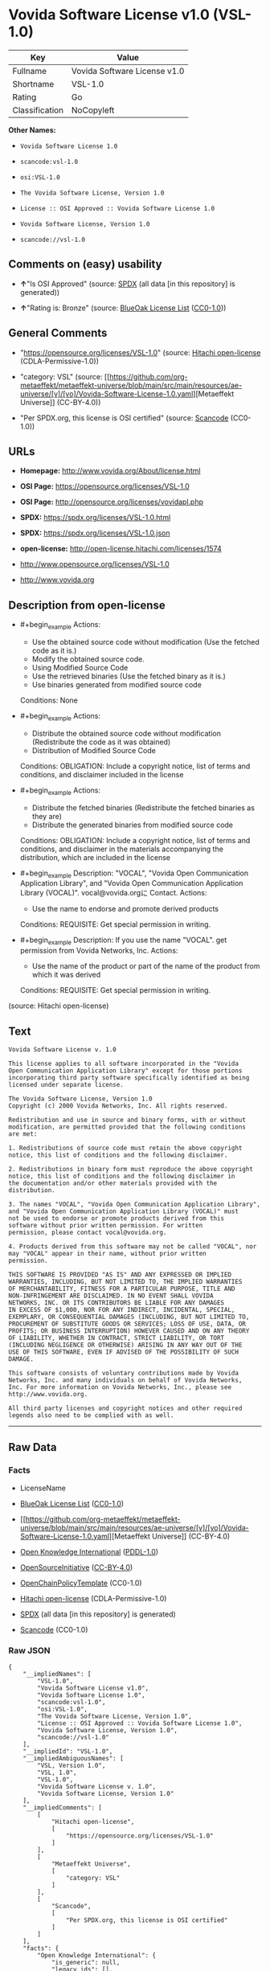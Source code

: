 * Vovida Software License v1.0 (VSL-1.0)
| Key            | Value                        |
|----------------+------------------------------|
| Fullname       | Vovida Software License v1.0 |
| Shortname      | VSL-1.0                      |
| Rating         | Go                           |
| Classification | NoCopyleft                   |

*Other Names:*

- =Vovida Software License 1.0=

- =scancode:vsl-1.0=

- =osi:VSL-1.0=

- =The Vovida Software License, Version 1.0=

- =License :: OSI Approved :: Vovida Software License 1.0=

- =Vovida Software License, Version 1.0=

- =scancode://vsl-1.0=

** Comments on (easy) usability

- *↑*"Is OSI Approved" (source:
  [[https://spdx.org/licenses/VSL-1.0.html][SPDX]] (all data [in this
  repository] is generated))

- *↑*"Rating is: Bronze" (source:
  [[https://blueoakcouncil.org/list][BlueOak License List]]
  ([[https://raw.githubusercontent.com/blueoakcouncil/blue-oak-list-npm-package/master/LICENSE][CC0-1.0]]))

** General Comments

- "https://opensource.org/licenses/VSL-1.0" (source:
  [[https://github.com/Hitachi/open-license][Hitachi open-license]]
  (CDLA-Permissive-1.0))

- "category: VSL" (source:
  [[https://github.com/org-metaeffekt/metaeffekt-universe/blob/main/src/main/resources/ae-universe/[v]/[vo]/Vovida-Software-License-1.0.yaml][Metaeffekt
  Universe]] (CC-BY-4.0))

- "Per SPDX.org, this license is OSI certified" (source:
  [[https://github.com/nexB/scancode-toolkit/blob/develop/src/licensedcode/data/licenses/vsl-1.0.yml][Scancode]]
  (CC0-1.0))

** URLs

- *Homepage:* http://www.vovida.org/About/license.html

- *OSI Page:* https://opensource.org/licenses/VSL-1.0

- *OSI Page:* http://opensource.org/licenses/vovidapl.php

- *SPDX:* https://spdx.org/licenses/VSL-1.0.html

- *SPDX:* https://spdx.org/licenses/VSL-1.0.json

- *open-license:* http://open-license.hitachi.com/licenses/1574

- http://www.opensource.org/licenses/VSL-1.0

- http://www.vovida.org

** Description from open-license

- #+begin_example
    Actions:
    - Use the obtained source code without modification (Use the fetched code as it is.)
    - Modify the obtained source code.
    - Using Modified Source Code
    - Use the retrieved binaries (Use the fetched binary as it is.)
    - Use binaries generated from modified source code

    Conditions: None
  #+end_example

- #+begin_example
    Actions:
    - Distribute the obtained source code without modification (Redistribute the code as it was obtained)
    - Distribution of Modified Source Code

    Conditions:
    OBLIGATION: Include a copyright notice, list of terms and conditions, and disclaimer included in the license
  #+end_example

- #+begin_example
    Actions:
    - Distribute the fetched binaries (Redistribute the fetched binaries as they are)
    - Distribute the generated binaries from modified source code

    Conditions:
    OBLIGATION: Include a copyright notice, list of terms and conditions, and disclaimer in the materials accompanying the distribution, which are included in the license
  #+end_example

- #+begin_example
    Description: "VOCAL", "Vovida Open Communication Application Library", and "Vovida Open Communication Application Library (VOCAL)". vocal@vovida.orgに Contact.
    Actions:
    - Use the name to endorse and promote derived products

    Conditions:
    REQUISITE: Get special permission in writing.
  #+end_example

- #+begin_example
    Description: If you use the name "VOCAL". get permission from Vovida Networks, Inc.
    Actions:
    - Use the name of the product or part of the name of the product from which it was derived

    Conditions:
    REQUISITE: Get special permission in writing.
  #+end_example

(source: Hitachi open-license)

** Text
#+begin_example
  Vovida Software License v. 1.0

  This license applies to all software incorporated in the "Vovida
  Open Communication Application Library" except for those portions
  incorporating third party software specifically identified as being
  licensed under separate license.

  The Vovida Software License, Version 1.0
  Copyright (c) 2000 Vovida Networks, Inc. All rights reserved.

  Redistribution and use in source and binary forms, with or without
  modification, are permitted provided that the following conditions
  are met:

  1. Redistributions of source code must retain the above copyright
  notice, this list of conditions and the following disclaimer.

  2. Redistributions in binary form must reproduce the above copyright
  notice, this list of conditions and the following disclaimer in
  the documentation and/or other materials provided with the
  distribution.

  3. The names "VOCAL", "Vovida Open Communication Application Library",
  and "Vovida Open Communication Application Library (VOCAL)" must
  not be used to endorse or promote products derived from this
  software without prior written permission. For written
  permission, please contact vocal@vovida.org.

  4. Products derived from this software may not be called "VOCAL", nor
  may "VOCAL" appear in their name, without prior written
  permission.

  THIS SOFTWARE IS PROVIDED "AS IS" AND ANY EXPRESSED OR IMPLIED
  WARRANTIES, INCLUDING, BUT NOT LIMITED TO, THE IMPLIED WARRANTIES
  OF MERCHANTABILITY, FITNESS FOR A PARTICULAR PURPOSE, TITLE AND
  NON-INFRINGEMENT ARE DISCLAIMED. IN NO EVENT SHALL VOVIDA
  NETWORKS, INC. OR ITS CONTRIBUTORS BE LIABLE FOR ANY DAMAGES
  IN EXCESS OF $1,000, NOR FOR ANY INDIRECT, INCIDENTAL, SPECIAL,
  EXEMPLARY, OR CONSEQUENTIAL DAMAGES (INCLUDING, BUT NOT LIMITED TO,
  PROCUREMENT OF SUBSTITUTE GOODS OR SERVICES; LOSS OF USE, DATA, OR
  PROFITS; OR BUSINESS INTERRUPTION) HOWEVER CAUSED AND ON ANY THEORY
  OF LIABILITY, WHETHER IN CONTRACT, STRICT LIABILITY, OR TORT
  (INCLUDING NEGLIGENCE OR OTHERWISE) ARISING IN ANY WAY OUT OF THE
  USE OF THIS SOFTWARE, EVEN IF ADVISED OF THE POSSIBILITY OF SUCH
  DAMAGE.

  This software consists of voluntary contributions made by Vovida
  Networks, Inc. and many individuals on behalf of Vovida Networks,
  Inc. For more information on Vovida Networks, Inc., please see
  http://www.vovida.org.

  All third party licenses and copyright notices and other required
  legends also need to be complied with as well.
#+end_example

--------------

** Raw Data
*** Facts

- LicenseName

- [[https://blueoakcouncil.org/list][BlueOak License List]]
  ([[https://raw.githubusercontent.com/blueoakcouncil/blue-oak-list-npm-package/master/LICENSE][CC0-1.0]])

- [[https://github.com/org-metaeffekt/metaeffekt-universe/blob/main/src/main/resources/ae-universe/[v]/[vo]/Vovida-Software-License-1.0.yaml][Metaeffekt
  Universe]] (CC-BY-4.0)

- [[https://github.com/okfn/licenses/blob/master/licenses.csv][Open
  Knowledge International]]
  ([[https://opendatacommons.org/licenses/pddl/1-0/][PDDL-1.0]])

- [[https://opensource.org/licenses/][OpenSourceInitiative]]
  ([[https://creativecommons.org/licenses/by/4.0/legalcode][CC-BY-4.0]])

- [[https://github.com/OpenChain-Project/curriculum/raw/ddf1e879341adbd9b297cd67c5d5c16b2076540b/policy-template/Open%20Source%20Policy%20Template%20for%20OpenChain%20Specification%201.2.ods][OpenChainPolicyTemplate]]
  (CC0-1.0)

- [[https://github.com/Hitachi/open-license][Hitachi open-license]]
  (CDLA-Permissive-1.0)

- [[https://spdx.org/licenses/VSL-1.0.html][SPDX]] (all data [in this
  repository] is generated)

- [[https://github.com/nexB/scancode-toolkit/blob/develop/src/licensedcode/data/licenses/vsl-1.0.yml][Scancode]]
  (CC0-1.0)

*** Raw JSON
#+begin_example
  {
      "__impliedNames": [
          "VSL-1.0",
          "Vovida Software License v1.0",
          "Vovida Software License 1.0",
          "scancode:vsl-1.0",
          "osi:VSL-1.0",
          "The Vovida Software License, Version 1.0",
          "License :: OSI Approved :: Vovida Software License 1.0",
          "Vovida Software License, Version 1.0",
          "scancode://vsl-1.0"
      ],
      "__impliedId": "VSL-1.0",
      "__impliedAmbiguousNames": [
          "VSL, Version 1.0",
          "VSL, 1.0",
          "VSL-1.0",
          "Vovida Software License v. 1.0",
          "Vovida Software License, Version 1.0"
      ],
      "__impliedComments": [
          [
              "Hitachi open-license",
              [
                  "https://opensource.org/licenses/VSL-1.0"
              ]
          ],
          [
              "Metaeffekt Universe",
              [
                  "category: VSL"
              ]
          ],
          [
              "Scancode",
              [
                  "Per SPDX.org, this license is OSI certified"
              ]
          ]
      ],
      "facts": {
          "Open Knowledge International": {
              "is_generic": null,
              "legacy_ids": [],
              "status": "active",
              "domain_software": true,
              "url": "https://opensource.org/licenses/VSL-1.0",
              "maintainer": "",
              "od_conformance": "not reviewed",
              "_sourceURL": "https://github.com/okfn/licenses/blob/master/licenses.csv",
              "domain_data": false,
              "osd_conformance": "approved",
              "id": "VSL-1.0",
              "title": "Vovida Software License 1.0",
              "_implications": {
                  "__impliedNames": [
                      "VSL-1.0",
                      "Vovida Software License 1.0"
                  ],
                  "__impliedId": "VSL-1.0",
                  "__impliedURLs": [
                      [
                          null,
                          "https://opensource.org/licenses/VSL-1.0"
                      ]
                  ]
              },
              "domain_content": false
          },
          "LicenseName": {
              "implications": {
                  "__impliedNames": [
                      "VSL-1.0"
                  ],
                  "__impliedId": "VSL-1.0"
              },
              "shortname": "VSL-1.0",
              "otherNames": []
          },
          "SPDX": {
              "isSPDXLicenseDeprecated": false,
              "spdxFullName": "Vovida Software License v1.0",
              "spdxDetailsURL": "https://spdx.org/licenses/VSL-1.0.json",
              "_sourceURL": "https://spdx.org/licenses/VSL-1.0.html",
              "spdxLicIsOSIApproved": true,
              "spdxSeeAlso": [
                  "https://opensource.org/licenses/VSL-1.0"
              ],
              "_implications": {
                  "__impliedNames": [
                      "VSL-1.0",
                      "Vovida Software License v1.0"
                  ],
                  "__impliedId": "VSL-1.0",
                  "__impliedJudgement": [
                      [
                          "SPDX",
                          {
                              "tag": "PositiveJudgement",
                              "contents": "Is OSI Approved"
                          }
                      ]
                  ],
                  "__isOsiApproved": true,
                  "__impliedURLs": [
                      [
                          "SPDX",
                          "https://spdx.org/licenses/VSL-1.0.json"
                      ],
                      [
                          null,
                          "https://opensource.org/licenses/VSL-1.0"
                      ]
                  ]
              },
              "spdxLicenseId": "VSL-1.0"
          },
          "Scancode": {
              "otherUrls": [
                  "http://www.opensource.org/licenses/VSL-1.0",
                  "http://www.vovida.org",
                  "https://opensource.org/licenses/VSL-1.0"
              ],
              "homepageUrl": "http://www.vovida.org/About/license.html",
              "shortName": "Vovida Software License 1.0",
              "textUrls": null,
              "text": "Vovida Software License v. 1.0\n\nThis license applies to all software incorporated in the \"Vovida\nOpen Communication Application Library\" except for those portions\nincorporating third party software specifically identified as being\nlicensed under separate license.\n\nThe Vovida Software License, Version 1.0\nCopyright (c) 2000 Vovida Networks, Inc. All rights reserved.\n\nRedistribution and use in source and binary forms, with or without\nmodification, are permitted provided that the following conditions\nare met:\n\n1. Redistributions of source code must retain the above copyright\nnotice, this list of conditions and the following disclaimer.\n\n2. Redistributions in binary form must reproduce the above copyright\nnotice, this list of conditions and the following disclaimer in\nthe documentation and/or other materials provided with the\ndistribution.\n\n3. The names \"VOCAL\", \"Vovida Open Communication Application Library\",\nand \"Vovida Open Communication Application Library (VOCAL)\" must\nnot be used to endorse or promote products derived from this\nsoftware without prior written permission. For written\npermission, please contact vocal@vovida.org.\n\n4. Products derived from this software may not be called \"VOCAL\", nor\nmay \"VOCAL\" appear in their name, without prior written\npermission.\n\nTHIS SOFTWARE IS PROVIDED \"AS IS\" AND ANY EXPRESSED OR IMPLIED\nWARRANTIES, INCLUDING, BUT NOT LIMITED TO, THE IMPLIED WARRANTIES\nOF MERCHANTABILITY, FITNESS FOR A PARTICULAR PURPOSE, TITLE AND\nNON-INFRINGEMENT ARE DISCLAIMED. IN NO EVENT SHALL VOVIDA\nNETWORKS, INC. OR ITS CONTRIBUTORS BE LIABLE FOR ANY DAMAGES\nIN EXCESS OF $1,000, NOR FOR ANY INDIRECT, INCIDENTAL, SPECIAL,\nEXEMPLARY, OR CONSEQUENTIAL DAMAGES (INCLUDING, BUT NOT LIMITED TO,\nPROCUREMENT OF SUBSTITUTE GOODS OR SERVICES; LOSS OF USE, DATA, OR\nPROFITS; OR BUSINESS INTERRUPTION) HOWEVER CAUSED AND ON ANY THEORY\nOF LIABILITY, WHETHER IN CONTRACT, STRICT LIABILITY, OR TORT\n(INCLUDING NEGLIGENCE OR OTHERWISE) ARISING IN ANY WAY OUT OF THE\nUSE OF THIS SOFTWARE, EVEN IF ADVISED OF THE POSSIBILITY OF SUCH\nDAMAGE.\n\nThis software consists of voluntary contributions made by Vovida\nNetworks, Inc. and many individuals on behalf of Vovida Networks,\nInc. For more information on Vovida Networks, Inc., please see\nhttp://www.vovida.org.\n\nAll third party licenses and copyright notices and other required\nlegends also need to be complied with as well.",
              "category": "Permissive",
              "osiUrl": "http://opensource.org/licenses/vovidapl.php",
              "owner": "Vovida",
              "_sourceURL": "https://github.com/nexB/scancode-toolkit/blob/develop/src/licensedcode/data/licenses/vsl-1.0.yml",
              "key": "vsl-1.0",
              "name": "Vovida Software License v. 1.0",
              "spdxId": "VSL-1.0",
              "notes": "Per SPDX.org, this license is OSI certified",
              "_implications": {
                  "__impliedNames": [
                      "scancode://vsl-1.0",
                      "Vovida Software License 1.0",
                      "VSL-1.0"
                  ],
                  "__impliedId": "VSL-1.0",
                  "__impliedComments": [
                      [
                          "Scancode",
                          [
                              "Per SPDX.org, this license is OSI certified"
                          ]
                      ]
                  ],
                  "__impliedCopyleft": [
                      [
                          "Scancode",
                          "NoCopyleft"
                      ]
                  ],
                  "__calculatedCopyleft": "NoCopyleft",
                  "__impliedText": "Vovida Software License v. 1.0\n\nThis license applies to all software incorporated in the \"Vovida\nOpen Communication Application Library\" except for those portions\nincorporating third party software specifically identified as being\nlicensed under separate license.\n\nThe Vovida Software License, Version 1.0\nCopyright (c) 2000 Vovida Networks, Inc. All rights reserved.\n\nRedistribution and use in source and binary forms, with or without\nmodification, are permitted provided that the following conditions\nare met:\n\n1. Redistributions of source code must retain the above copyright\nnotice, this list of conditions and the following disclaimer.\n\n2. Redistributions in binary form must reproduce the above copyright\nnotice, this list of conditions and the following disclaimer in\nthe documentation and/or other materials provided with the\ndistribution.\n\n3. The names \"VOCAL\", \"Vovida Open Communication Application Library\",\nand \"Vovida Open Communication Application Library (VOCAL)\" must\nnot be used to endorse or promote products derived from this\nsoftware without prior written permission. For written\npermission, please contact vocal@vovida.org.\n\n4. Products derived from this software may not be called \"VOCAL\", nor\nmay \"VOCAL\" appear in their name, without prior written\npermission.\n\nTHIS SOFTWARE IS PROVIDED \"AS IS\" AND ANY EXPRESSED OR IMPLIED\nWARRANTIES, INCLUDING, BUT NOT LIMITED TO, THE IMPLIED WARRANTIES\nOF MERCHANTABILITY, FITNESS FOR A PARTICULAR PURPOSE, TITLE AND\nNON-INFRINGEMENT ARE DISCLAIMED. IN NO EVENT SHALL VOVIDA\nNETWORKS, INC. OR ITS CONTRIBUTORS BE LIABLE FOR ANY DAMAGES\nIN EXCESS OF $1,000, NOR FOR ANY INDIRECT, INCIDENTAL, SPECIAL,\nEXEMPLARY, OR CONSEQUENTIAL DAMAGES (INCLUDING, BUT NOT LIMITED TO,\nPROCUREMENT OF SUBSTITUTE GOODS OR SERVICES; LOSS OF USE, DATA, OR\nPROFITS; OR BUSINESS INTERRUPTION) HOWEVER CAUSED AND ON ANY THEORY\nOF LIABILITY, WHETHER IN CONTRACT, STRICT LIABILITY, OR TORT\n(INCLUDING NEGLIGENCE OR OTHERWISE) ARISING IN ANY WAY OUT OF THE\nUSE OF THIS SOFTWARE, EVEN IF ADVISED OF THE POSSIBILITY OF SUCH\nDAMAGE.\n\nThis software consists of voluntary contributions made by Vovida\nNetworks, Inc. and many individuals on behalf of Vovida Networks,\nInc. For more information on Vovida Networks, Inc., please see\nhttp://www.vovida.org.\n\nAll third party licenses and copyright notices and other required\nlegends also need to be complied with as well.",
                  "__impliedURLs": [
                      [
                          "Homepage",
                          "http://www.vovida.org/About/license.html"
                      ],
                      [
                          "OSI Page",
                          "http://opensource.org/licenses/vovidapl.php"
                      ],
                      [
                          null,
                          "http://www.opensource.org/licenses/VSL-1.0"
                      ],
                      [
                          null,
                          "http://www.vovida.org"
                      ],
                      [
                          null,
                          "https://opensource.org/licenses/VSL-1.0"
                      ]
                  ]
              }
          },
          "OpenChainPolicyTemplate": {
              "isSaaSDeemed": "no",
              "licenseType": "permissive",
              "freedomOrDeath": "no",
              "typeCopyleft": "no",
              "_sourceURL": "https://github.com/OpenChain-Project/curriculum/raw/ddf1e879341adbd9b297cd67c5d5c16b2076540b/policy-template/Open%20Source%20Policy%20Template%20for%20OpenChain%20Specification%201.2.ods",
              "name": "Vovida Software License v. 1.0",
              "commercialUse": true,
              "spdxId": "VSL-1.0",
              "_implications": {
                  "__impliedNames": [
                      "VSL-1.0"
                  ]
              }
          },
          "Hitachi open-license": {
              "summary": "https://opensource.org/licenses/VSL-1.0",
              "notices": [
                  {
                      "content": "the software is provided \"as-is\" and without warranty of any kind, either express or implied, including, but not limited to, the implied warranties of merchantability, fitness for a particular purpose, title and non-infringement. the software is provided \"as-is\" and without warranty of any kind, either express or implied, including, but not limited to, the warranties of commercial applicability, fitness for a particular purpose, title, and non-infringement.",
                      "description": "There is no guarantee."
                  },
                  {
                      "content": "Neither the copyright owner nor any contributor, for any cause whatsoever, shall be liable for damages, regardless of how caused, and regardless of whether the liability is based on contract, strict liability, or tort (including negligence), even if they have been advised of the possibility of such damages arising from the use of the software, and even if they have been advised of the possibility of such damages. or for direct damages in excess of $1,000.00, or for any indirect, incidental, special, exemplary, or consequential damages (including, but not limited to, compensation for procurement of substitute goods or substitute services, loss of use, loss of data, loss of profits, or business interruption). No liability (including, but not limited to, compensation) shall be assumed."
                  }
              ],
              "_sourceURL": "http://open-license.hitachi.com/licenses/1574",
              "content": "   The Vovida Software License, Version 1.0\n  \n   Copyright (c) 2000-<year> Vovida Networks, Inc.  All rights reserved.\n  \n   Redistribution and use in source and binary forms, with or without\n   modification, are permitted provided that the following conditions\n   are met:\n  \n   1. Redistributions of source code must retain the above copyright\n      notice, this list of conditions and the following disclaimer.\n  \n   2. Redistributions in binary form must reproduce the above copyright\n      notice, this list of conditions and the following disclaimer in\n      the documentation and/or other materials provided with the\n      distribution.\n  \n   3. The names \"VOCAL\", \"Vovida Open Communication Application Library\",\n      and \"Vovida Open Communication Application Library (VOCAL)\" must\n      not be used to endorse or promote products derived from this\n      software without prior written permission. For written\n      permission, please contact vocal@vovida.org.\n  \n   4. Products derived from this software may not be called \"VOCAL\", nor\n      may \"VOCAL\" appear in their name, without prior written\n      permission of Vovida Networks, Inc.\n  \n   THIS SOFTWARE IS PROVIDED \"AS IS\" AND ANY EXPRESSED OR IMPLIED\n   WARRANTIES, INCLUDING, BUT NOT LIMITED TO, THE IMPLIED WARRANTIES\n   OF MERCHANTABILITY, FITNESS FOR A PARTICULAR PURPOSE, TITLE AND\n   NON-INFRINGEMENT ARE DISCLAIMED.  IN NO EVENT SHALL VOVIDA\n   NETWORKS, INC. OR ITS CONTRIBUTORS BE LIABLE FOR ANY DIRECT DAMAGES\n   IN EXCESS OF $1,000, NOR FOR ANY INDIRECT, INCIDENTAL, SPECIAL,\n   EXEMPLARY, OR CONSEQUENTIAL DAMAGES (INCLUDING, BUT NOT LIMITED TO,\n   PROCUREMENT OF SUBSTITUTE GOODS OR SERVICES; LOSS OF USE, DATA, OR\n   PROFITS; OR BUSINESS INTERRUPTION) HOWEVER CAUSED AND ON ANY THEORY\n   OF LIABILITY, WHETHER IN CONTRACT, STRICT LIABILITY, OR TORT\n   (INCLUDING NEGLIGENCE OR OTHERWISE) ARISING IN ANY WAY OUT OF THE\n   USE OF THIS SOFTWARE, EVEN IF ADVISED OF THE POSSIBILITY OF SUCH\n   DAMAGE.",
              "name": "Vovida Software License, Version 1.0",
              "permissions": [
                  {
                      "actions": [
                          {
                              "name": "Use the obtained source code without modification",
                              "description": "Use the fetched code as it is."
                          },
                          {
                              "name": "Modify the obtained source code."
                          },
                          {
                              "name": "Using Modified Source Code"
                          },
                          {
                              "name": "Use the retrieved binaries",
                              "description": "Use the fetched binary as it is."
                          },
                          {
                              "name": "Use binaries generated from modified source code"
                          }
                      ],
                      "_str": "Actions:\n- Use the obtained source code without modification (Use the fetched code as it is.)\n- Modify the obtained source code.\n- Using Modified Source Code\n- Use the retrieved binaries (Use the fetched binary as it is.)\n- Use binaries generated from modified source code\n\nConditions: None\n",
                      "conditions": null
                  },
                  {
                      "actions": [
                          {
                              "name": "Distribute the obtained source code without modification",
                              "description": "Redistribute the code as it was obtained"
                          },
                          {
                              "name": "Distribution of Modified Source Code"
                          }
                      ],
                      "_str": "Actions:\n- Distribute the obtained source code without modification (Redistribute the code as it was obtained)\n- Distribution of Modified Source Code\n\nConditions:\nOBLIGATION: Include a copyright notice, list of terms and conditions, and disclaimer included in the license\n",
                      "conditions": {
                          "name": "Include a copyright notice, list of terms and conditions, and disclaimer included in the license",
                          "type": "OBLIGATION"
                      }
                  },
                  {
                      "actions": [
                          {
                              "name": "Distribute the fetched binaries",
                              "description": "Redistribute the fetched binaries as they are"
                          },
                          {
                              "name": "Distribute the generated binaries from modified source code"
                          }
                      ],
                      "_str": "Actions:\n- Distribute the fetched binaries (Redistribute the fetched binaries as they are)\n- Distribute the generated binaries from modified source code\n\nConditions:\nOBLIGATION: Include a copyright notice, list of terms and conditions, and disclaimer in the materials accompanying the distribution, which are included in the license\n",
                      "conditions": {
                          "name": "Include a copyright notice, list of terms and conditions, and disclaimer in the materials accompanying the distribution, which are included in the license",
                          "type": "OBLIGATION"
                      }
                  },
                  {
                      "actions": [
                          {
                              "name": "Use the name to endorse and promote derived products"
                          }
                      ],
                      "_str": "Description: \"VOCAL\", \"Vovida Open Communication Application Library\", and \"Vovida Open Communication Application Library (VOCAL)\". vocal@vovida.orgに Contact.\nActions:\n- Use the name to endorse and promote derived products\n\nConditions:\nREQUISITE: Get special permission in writing.\n",
                      "conditions": {
                          "name": "Get special permission in writing.",
                          "type": "REQUISITE"
                      },
                      "description": "\"VOCAL\", \"Vovida Open Communication Application Library\", and \"Vovida Open Communication Application Library (VOCAL)\". vocal@vovida.orgに Contact."
                  },
                  {
                      "actions": [
                          {
                              "name": "Use the name of the product or part of the name of the product from which it was derived"
                          }
                      ],
                      "_str": "Description: If you use the name \"VOCAL\". get permission from Vovida Networks, Inc.\nActions:\n- Use the name of the product or part of the name of the product from which it was derived\n\nConditions:\nREQUISITE: Get special permission in writing.\n",
                      "conditions": {
                          "name": "Get special permission in writing.",
                          "type": "REQUISITE"
                      },
                      "description": "If you use the name \"VOCAL\". get permission from Vovida Networks, Inc."
                  }
              ],
              "_implications": {
                  "__impliedNames": [
                      "Vovida Software License, Version 1.0",
                      "VSL-1.0"
                  ],
                  "__impliedComments": [
                      [
                          "Hitachi open-license",
                          [
                              "https://opensource.org/licenses/VSL-1.0"
                          ]
                      ]
                  ],
                  "__impliedText": "   The Vovida Software License, Version 1.0\n  \n   Copyright (c) 2000-<year> Vovida Networks, Inc.  All rights reserved.\n  \n   Redistribution and use in source and binary forms, with or without\n   modification, are permitted provided that the following conditions\n   are met:\n  \n   1. Redistributions of source code must retain the above copyright\n      notice, this list of conditions and the following disclaimer.\n  \n   2. Redistributions in binary form must reproduce the above copyright\n      notice, this list of conditions and the following disclaimer in\n      the documentation and/or other materials provided with the\n      distribution.\n  \n   3. The names \"VOCAL\", \"Vovida Open Communication Application Library\",\n      and \"Vovida Open Communication Application Library (VOCAL)\" must\n      not be used to endorse or promote products derived from this\n      software without prior written permission. For written\n      permission, please contact vocal@vovida.org.\n  \n   4. Products derived from this software may not be called \"VOCAL\", nor\n      may \"VOCAL\" appear in their name, without prior written\n      permission of Vovida Networks, Inc.\n  \n   THIS SOFTWARE IS PROVIDED \"AS IS\" AND ANY EXPRESSED OR IMPLIED\n   WARRANTIES, INCLUDING, BUT NOT LIMITED TO, THE IMPLIED WARRANTIES\n   OF MERCHANTABILITY, FITNESS FOR A PARTICULAR PURPOSE, TITLE AND\n   NON-INFRINGEMENT ARE DISCLAIMED.  IN NO EVENT SHALL VOVIDA\n   NETWORKS, INC. OR ITS CONTRIBUTORS BE LIABLE FOR ANY DIRECT DAMAGES\n   IN EXCESS OF $1,000, NOR FOR ANY INDIRECT, INCIDENTAL, SPECIAL,\n   EXEMPLARY, OR CONSEQUENTIAL DAMAGES (INCLUDING, BUT NOT LIMITED TO,\n   PROCUREMENT OF SUBSTITUTE GOODS OR SERVICES; LOSS OF USE, DATA, OR\n   PROFITS; OR BUSINESS INTERRUPTION) HOWEVER CAUSED AND ON ANY THEORY\n   OF LIABILITY, WHETHER IN CONTRACT, STRICT LIABILITY, OR TORT\n   (INCLUDING NEGLIGENCE OR OTHERWISE) ARISING IN ANY WAY OUT OF THE\n   USE OF THIS SOFTWARE, EVEN IF ADVISED OF THE POSSIBILITY OF SUCH\n   DAMAGE.",
                  "__impliedURLs": [
                      [
                          "open-license",
                          "http://open-license.hitachi.com/licenses/1574"
                      ]
                  ]
              }
          },
          "Metaeffekt Universe": {
              "spdxIdentifier": "VSL-1.0",
              "shortName": null,
              "category": "VSL",
              "alternativeNames": [
                  "VSL, Version 1.0",
                  "VSL, 1.0",
                  "VSL-1.0",
                  "Vovida Software License v. 1.0",
                  "Vovida Software License, Version 1.0"
              ],
              "_sourceURL": "https://github.com/org-metaeffekt/metaeffekt-universe/blob/main/src/main/resources/ae-universe/[v]/[vo]/Vovida-Software-License-1.0.yaml",
              "otherIds": [
                  "scancode:vsl-1.0",
                  "osi:VSL-1.0"
              ],
              "canonicalName": "Vovida Software License 1.0",
              "_implications": {
                  "__impliedNames": [
                      "Vovida Software License 1.0",
                      "VSL-1.0",
                      "scancode:vsl-1.0",
                      "osi:VSL-1.0"
                  ],
                  "__impliedId": "VSL-1.0",
                  "__impliedAmbiguousNames": [
                      "VSL, Version 1.0",
                      "VSL, 1.0",
                      "VSL-1.0",
                      "Vovida Software License v. 1.0",
                      "Vovida Software License, Version 1.0"
                  ],
                  "__impliedComments": [
                      [
                          "Metaeffekt Universe",
                          [
                              "category: VSL"
                          ]
                      ]
                  ]
              }
          },
          "BlueOak License List": {
              "BlueOakRating": "Bronze",
              "url": "https://spdx.org/licenses/VSL-1.0.html",
              "isPermissive": true,
              "_sourceURL": "https://blueoakcouncil.org/list",
              "name": "Vovida Software License v1.0",
              "id": "VSL-1.0",
              "_implications": {
                  "__impliedNames": [
                      "VSL-1.0",
                      "Vovida Software License v1.0"
                  ],
                  "__impliedJudgement": [
                      [
                          "BlueOak License List",
                          {
                              "tag": "PositiveJudgement",
                              "contents": "Rating is: Bronze"
                          }
                      ]
                  ],
                  "__impliedCopyleft": [
                      [
                          "BlueOak License List",
                          "NoCopyleft"
                      ]
                  ],
                  "__calculatedCopyleft": "NoCopyleft",
                  "__impliedURLs": [
                      [
                          "SPDX",
                          "https://spdx.org/licenses/VSL-1.0.html"
                      ]
                  ]
              }
          },
          "OpenSourceInitiative": {
              "text": [
                  {
                      "url": "https://opensource.org/licenses/VSL-1.0",
                      "title": "HTML",
                      "media_type": "text/html"
                  }
              ],
              "identifiers": [
                  {
                      "identifier": "VSL-1.0",
                      "scheme": "SPDX"
                  },
                  {
                      "identifier": "License :: OSI Approved :: Vovida Software License 1.0",
                      "scheme": "Trove"
                  }
              ],
              "superseded_by": null,
              "_sourceURL": "https://opensource.org/licenses/",
              "name": "The Vovida Software License, Version 1.0",
              "other_names": [],
              "keywords": [
                  "discouraged",
                  "non-reusable",
                  "osi-approved"
              ],
              "id": "VSL-1.0",
              "links": [
                  {
                      "note": "OSI Page",
                      "url": "https://opensource.org/licenses/VSL-1.0"
                  }
              ],
              "_implications": {
                  "__impliedNames": [
                      "VSL-1.0",
                      "The Vovida Software License, Version 1.0",
                      "VSL-1.0",
                      "License :: OSI Approved :: Vovida Software License 1.0"
                  ],
                  "__impliedURLs": [
                      [
                          "OSI Page",
                          "https://opensource.org/licenses/VSL-1.0"
                      ]
                  ]
              }
          }
      },
      "__impliedJudgement": [
          [
              "BlueOak License List",
              {
                  "tag": "PositiveJudgement",
                  "contents": "Rating is: Bronze"
              }
          ],
          [
              "SPDX",
              {
                  "tag": "PositiveJudgement",
                  "contents": "Is OSI Approved"
              }
          ]
      ],
      "__impliedCopyleft": [
          [
              "BlueOak License List",
              "NoCopyleft"
          ],
          [
              "Scancode",
              "NoCopyleft"
          ]
      ],
      "__calculatedCopyleft": "NoCopyleft",
      "__isOsiApproved": true,
      "__impliedText": "Vovida Software License v. 1.0\n\nThis license applies to all software incorporated in the \"Vovida\nOpen Communication Application Library\" except for those portions\nincorporating third party software specifically identified as being\nlicensed under separate license.\n\nThe Vovida Software License, Version 1.0\nCopyright (c) 2000 Vovida Networks, Inc. All rights reserved.\n\nRedistribution and use in source and binary forms, with or without\nmodification, are permitted provided that the following conditions\nare met:\n\n1. Redistributions of source code must retain the above copyright\nnotice, this list of conditions and the following disclaimer.\n\n2. Redistributions in binary form must reproduce the above copyright\nnotice, this list of conditions and the following disclaimer in\nthe documentation and/or other materials provided with the\ndistribution.\n\n3. The names \"VOCAL\", \"Vovida Open Communication Application Library\",\nand \"Vovida Open Communication Application Library (VOCAL)\" must\nnot be used to endorse or promote products derived from this\nsoftware without prior written permission. For written\npermission, please contact vocal@vovida.org.\n\n4. Products derived from this software may not be called \"VOCAL\", nor\nmay \"VOCAL\" appear in their name, without prior written\npermission.\n\nTHIS SOFTWARE IS PROVIDED \"AS IS\" AND ANY EXPRESSED OR IMPLIED\nWARRANTIES, INCLUDING, BUT NOT LIMITED TO, THE IMPLIED WARRANTIES\nOF MERCHANTABILITY, FITNESS FOR A PARTICULAR PURPOSE, TITLE AND\nNON-INFRINGEMENT ARE DISCLAIMED. IN NO EVENT SHALL VOVIDA\nNETWORKS, INC. OR ITS CONTRIBUTORS BE LIABLE FOR ANY DAMAGES\nIN EXCESS OF $1,000, NOR FOR ANY INDIRECT, INCIDENTAL, SPECIAL,\nEXEMPLARY, OR CONSEQUENTIAL DAMAGES (INCLUDING, BUT NOT LIMITED TO,\nPROCUREMENT OF SUBSTITUTE GOODS OR SERVICES; LOSS OF USE, DATA, OR\nPROFITS; OR BUSINESS INTERRUPTION) HOWEVER CAUSED AND ON ANY THEORY\nOF LIABILITY, WHETHER IN CONTRACT, STRICT LIABILITY, OR TORT\n(INCLUDING NEGLIGENCE OR OTHERWISE) ARISING IN ANY WAY OUT OF THE\nUSE OF THIS SOFTWARE, EVEN IF ADVISED OF THE POSSIBILITY OF SUCH\nDAMAGE.\n\nThis software consists of voluntary contributions made by Vovida\nNetworks, Inc. and many individuals on behalf of Vovida Networks,\nInc. For more information on Vovida Networks, Inc., please see\nhttp://www.vovida.org.\n\nAll third party licenses and copyright notices and other required\nlegends also need to be complied with as well.",
      "__impliedURLs": [
          [
              "SPDX",
              "https://spdx.org/licenses/VSL-1.0.html"
          ],
          [
              null,
              "https://opensource.org/licenses/VSL-1.0"
          ],
          [
              "OSI Page",
              "https://opensource.org/licenses/VSL-1.0"
          ],
          [
              "open-license",
              "http://open-license.hitachi.com/licenses/1574"
          ],
          [
              "SPDX",
              "https://spdx.org/licenses/VSL-1.0.json"
          ],
          [
              "Homepage",
              "http://www.vovida.org/About/license.html"
          ],
          [
              "OSI Page",
              "http://opensource.org/licenses/vovidapl.php"
          ],
          [
              null,
              "http://www.opensource.org/licenses/VSL-1.0"
          ],
          [
              null,
              "http://www.vovida.org"
          ]
      ]
  }
#+end_example

*** Dot Cluster Graph
[[../dot/VSL-1.0.svg]]
